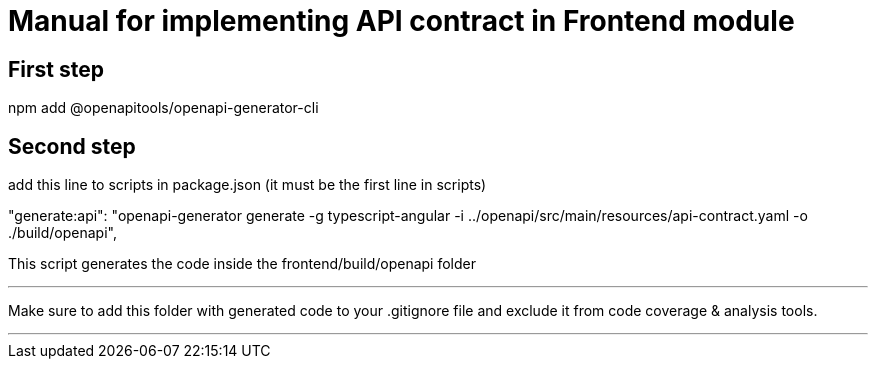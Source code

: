 = Manual for implementing API contract in Frontend module

== First step

npm add @openapitools/openapi-generator-cli

== Second step

add this line to scripts in package.json (it must be the first line in scripts)

"generate:api": "openapi-generator generate -g typescript-angular -i ../openapi/src/main/resources/api-contract.yaml -o ./build/openapi",

This script generates the code inside the frontend/build/openapi folder

'''

Make sure to add this folder with generated code to your .gitignore file and exclude it from code coverage & analysis tools.

'''

